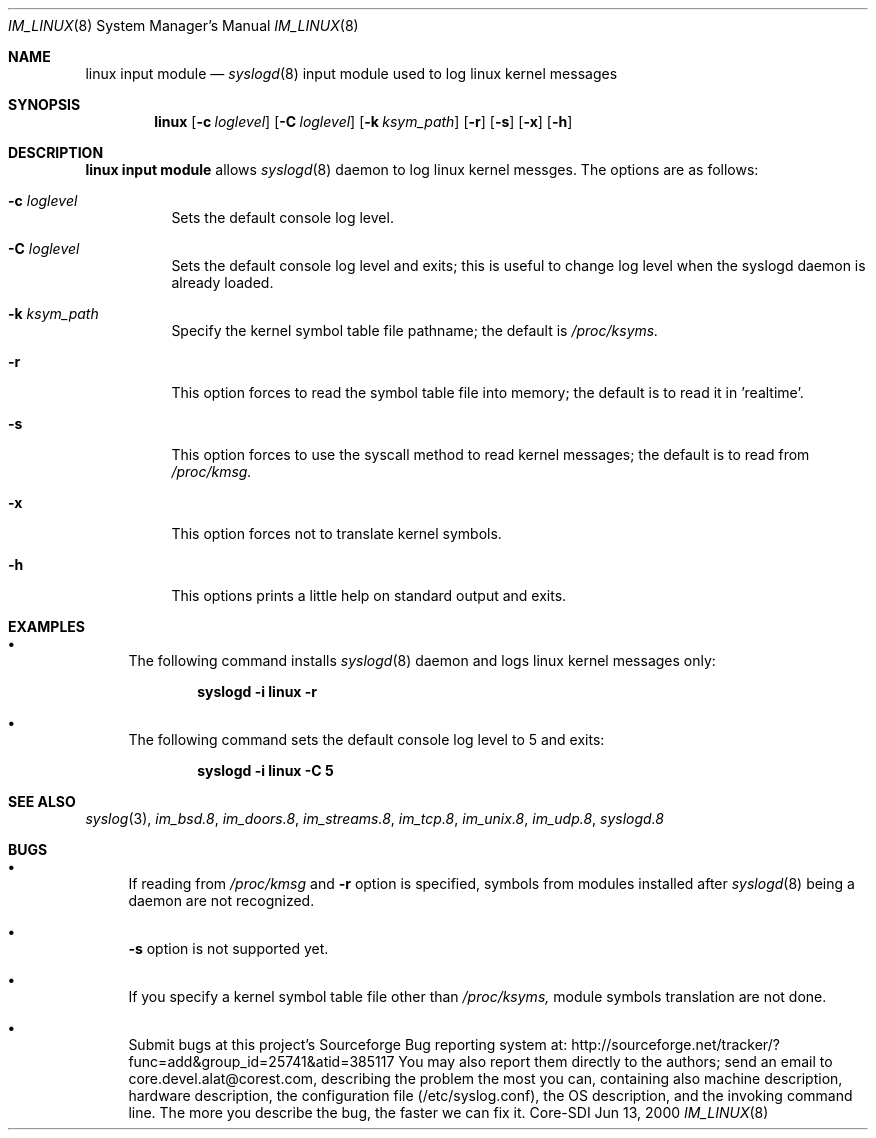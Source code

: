 .\"	$CoreSDI: im_linux.8,v 1.14 2001/10/18 20:32:35 alejo Exp $
.\"
.\" Copyright (c) 2001
.\"	Core-SDI SA. All rights reserved.
.\"
.\" Redistribution and use in source and binary forms, with or without
.\" modification, are permitted provided that the following conditions
.\" are met:
.\" 1. Redistributions of source code must retain the above copyright
.\"    notice, this list of conditions and the following disclaimer.
.\" 2. Redistributions in binary form must reproduce the above copyright
.\"    notice, this list of conditions and the following disclaimer in the
.\"    documentation and/or other materials provided with the distribution.
.\" 3. Neither the name of Core-SDI SA nor the names of its contributors
.\"    may be used to endorse or promote products derived from this software
.\"    without specific prior written permission.
.\"
.\" THIS SOFTWARE IS PROVIDED BY THE REGENTS AND CONTRIBUTORS ``AS IS'' AND
.\" ANY EXPRESS OR IMPLIED WARRANTIES, INCLUDING, BUT NOT LIMITED TO, THE
.\" IMPLIED WARRANTIES OF MERCHANTABILITY AND FITNESS FOR A PARTICULAR PURPOSE
.\" ARE DISCLAIMED.  IN NO EVENT SHALL THE REGENTS OR CONTRIBUTORS BE LIABLE
.\" FOR ANY DIRECT, INDIRECT, INCIDENTAL, SPECIAL, EXEMPLARY, OR CONSEQUENTIAL
.\" DAMAGES (INCLUDING, BUT NOT LIMITED TO, PROCUREMENT OF SUBSTITUTE GOODS
.\" OR SERVICES; LOSS OF USE, DATA, OR PROFITS; OR BUSINESS INTERRUPTION)
.\" HOWEVER CAUSED AND ON ANY THEORY OF LIABILITY, WHETHER IN CONTRACT, STRICT
.\" LIABILITY, OR TORT (INCLUDING NEGLIGENCE OR OTHERWISE) ARISING IN ANY WAY
.\" OUT OF THE USE OF THIS SOFTWARE, EVEN IF ADVISED OF THE POSSIBILITY OF
.\" SUCH DAMAGE.
.\"
.Dd Jun 13, 2000
.Dt IM_LINUX 8
.Os Core-SDI
.Sh NAME
.Nm linux input module
.Nd
.Xr syslogd 8
input module used to log linux kernel messages
.Sh SYNOPSIS
.Nm linux 
.Op Fl c Ar loglevel
.Op Fl C Ar loglevel
.Op Fl k Ar ksym_path
.Op Fl r
.Op Fl s
.Op Fl x
.Op Fl h
.Sh DESCRIPTION
.Nm linux input module 
allows
.Xr syslogd 8
daemon to log linux kernel messges. The options are as follows:
.Bl -tag -width Ds
.It Fl c Ar loglevel
Sets the default console log level.
.It Fl C Ar loglevel
Sets the default console log level and exits; this is useful
to change log level when the syslogd daemon is already loaded.
.It Fl k Ar ksym_path
Specify the kernel symbol table file pathname; the default is
.Pa /proc/ksyms.
.It Fl r
This option forces to read the symbol table file into memory; the
default is to read it in 'realtime'.
.It Fl s
This option forces to use the syscall method to read kernel
messages; the default is to read from
.Pa /proc/kmsg.
.It Fl x
This option forces not to translate kernel symbols.
.It Fl h
This options prints a little help on standard output and exits.
.Sh EXAMPLES
.Bl -bullet
.It
The following command installs
.Xr syslogd 8
daemon and logs linux kernel messages only:
.Pp
.Dl syslogd -i "linux -r"
.Pp
.It
The following command sets the default console log level to 5 and exits:
.Pp
.Dl syslogd -i "linux -C 5"
.El
.Pp
.Sh SEE ALSO
.Xr syslog 3 ,
.Xr im_bsd.8 ,
.Xr im_doors.8 ,
.Xr im_streams.8 ,
.Xr im_tcp.8 ,
.Xr im_unix.8 ,
.Xr im_udp.8 ,
.Xr syslogd.8
.Sh BUGS
.Bl -bullet
.It
If reading from 
.Pa /proc/kmsg
and
.Fl r
option is specified, symbols from modules installed after
.Xr syslogd 8 
being a daemon are not recognized.
.It
.Fl s
option is not supported yet.
.It
If you specify a kernel symbol table file other than
.Pa /proc/ksyms,
module symbols translation are not done.
.It
Submit bugs at this project's Sourceforge Bug reporting system at:
http://sourceforge.net/tracker/?func=add&group_id=25741&atid=385117
You may also report them directly to the authors; send an email to
core.devel.alat@corest.com, describing the problem the most you can,
containing also machine description, hardware description, the
configuration file (/etc/syslog.conf), the OS description, and the
invoking command line.
The more you describe the bug, the faster we can fix it.
.El
